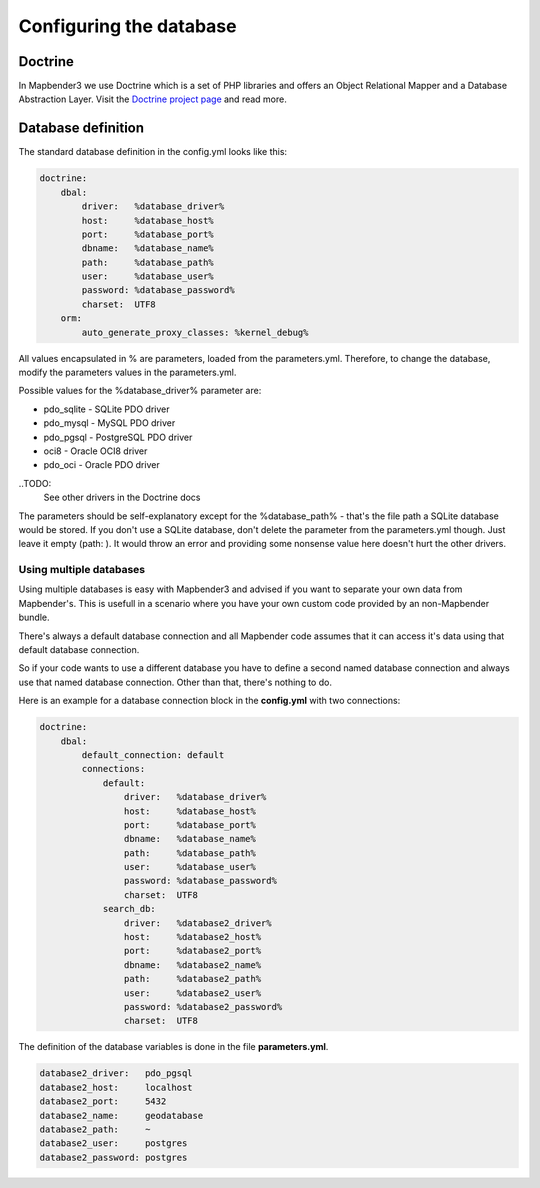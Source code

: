 .. _database:

Configuring the database
########################

.. _doctrine:
Doctrine
*************
In Mapbender3 we use Doctrine which is a set of PHP libraries and offers an Object Relational Mapper and a Database Abstraction Layer. Visit the `Doctrine project page <http://www.doctrine-project.org/>`_ and read more.

Database definition
********************
The standard database definition in the config.yml looks like this:

.. code-block:: yaml

    doctrine:
        dbal:
            driver:   %database_driver%
            host:     %database_host%
            port:     %database_port%
            dbname:   %database_name%
            path:     %database_path%
            user:     %database_user%
            password: %database_password%
            charset:  UTF8
        orm:
            auto_generate_proxy_classes: %kernel_debug%

All values encapsulated in % are parameters, loaded from the parameters.yml. Therefore, to change the database,
modify the parameters values in the parameters.yml.

Possible values for the %database_driver% parameter are:

* pdo_sqlite - SQLite PDO driver
* pdo_mysql - MySQL PDO driver
* pdo_pgsql - PostgreSQL PDO driver
* oci8 - Oracle OCI8 driver
* pdo_oci - Oracle PDO driver

..TODO: 
  See other drivers in the Doctrine docs

The parameters should be self-explanatory except for the %database_path% - that's the file path a SQLite database
would be stored. If you don't use a SQLite database, don't delete the parameter from the parameters.yml though. Just leave it empty (path:     ).
It would throw an error and providing some nonsense value here doesn't hurt the other drivers.


Using multiple databases
~~~~~~~~~~~~~~~~~~~~~~~~

Using multiple databases is easy with Mapbender3 and advised if you want to separate your own data from Mapbender's.
This is usefull in a scenario where you have your own custom code provided by an non-Mapbender bundle.

There's always a default database connection and all Mapbender code assumes that it can access it's data using that default database connection.

So if your code wants to use a different database you have to define a second named database connection and always
use that named database connection. Other than that, there's nothing to do.

Here is an example for a database connection block in the **config.yml** with two connections:

.. code-block:: yaml

    doctrine:
        dbal:
            default_connection: default
            connections:
                default:
                    driver:   %database_driver%
                    host:     %database_host%
                    port:     %database_port%
                    dbname:   %database_name%
                    path:     %database_path%
                    user:     %database_user%
                    password: %database_password%
                    charset:  UTF8
                search_db:
                    driver:   %database2_driver%
                    host:     %database2_host%
                    port:     %database2_port%
                    dbname:   %database2_name%
                    path:     %database2_path%
                    user:     %database2_user%
                    password: %database2_password%
                    charset:  UTF8


The definition of the database variables is done in the file **parameters.yml**.

.. code-block:: yaml

    database2_driver:   pdo_pgsql
    database2_host:     localhost
    database2_port:     5432
    database2_name:     geodatabase
    database2_path:     ~
    database2_user:     postgres
    database2_password: postgres


